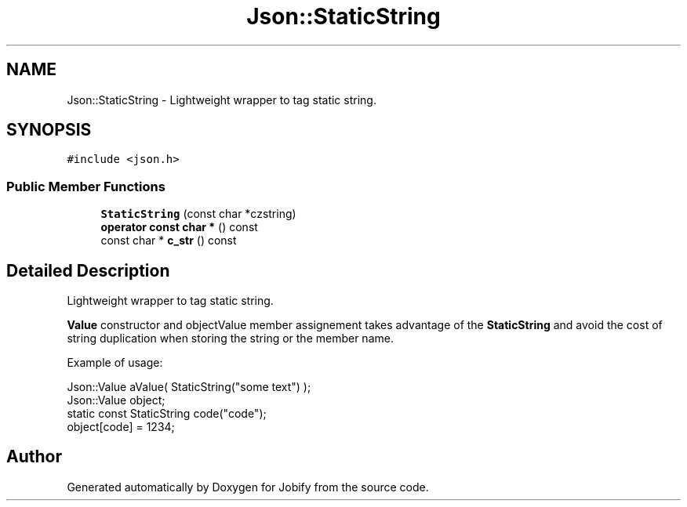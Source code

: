 .TH "Json::StaticString" 3 "Wed Dec 7 2016" "Version 1.0.0" "Jobify" \" -*- nroff -*-
.ad l
.nh
.SH NAME
Json::StaticString \- Lightweight wrapper to tag static string\&.  

.SH SYNOPSIS
.br
.PP
.PP
\fC#include <json\&.h>\fP
.SS "Public Member Functions"

.in +1c
.ti -1c
.RI "\fBStaticString\fP (const char *czstring)"
.br
.ti -1c
.RI "\fBoperator const char *\fP () const "
.br
.ti -1c
.RI "const char * \fBc_str\fP () const "
.br
.in -1c
.SH "Detailed Description"
.PP 
Lightweight wrapper to tag static string\&. 

\fBValue\fP constructor and objectValue member assignement takes advantage of the \fBStaticString\fP and avoid the cost of string duplication when storing the string or the member name\&.
.PP
Example of usage: 
.PP
.nf
Json::Value aValue( StaticString("some text") );
Json::Value object;
static const StaticString code("code");
object[code] = 1234;

.fi
.PP
 

.SH "Author"
.PP 
Generated automatically by Doxygen for Jobify from the source code\&.
